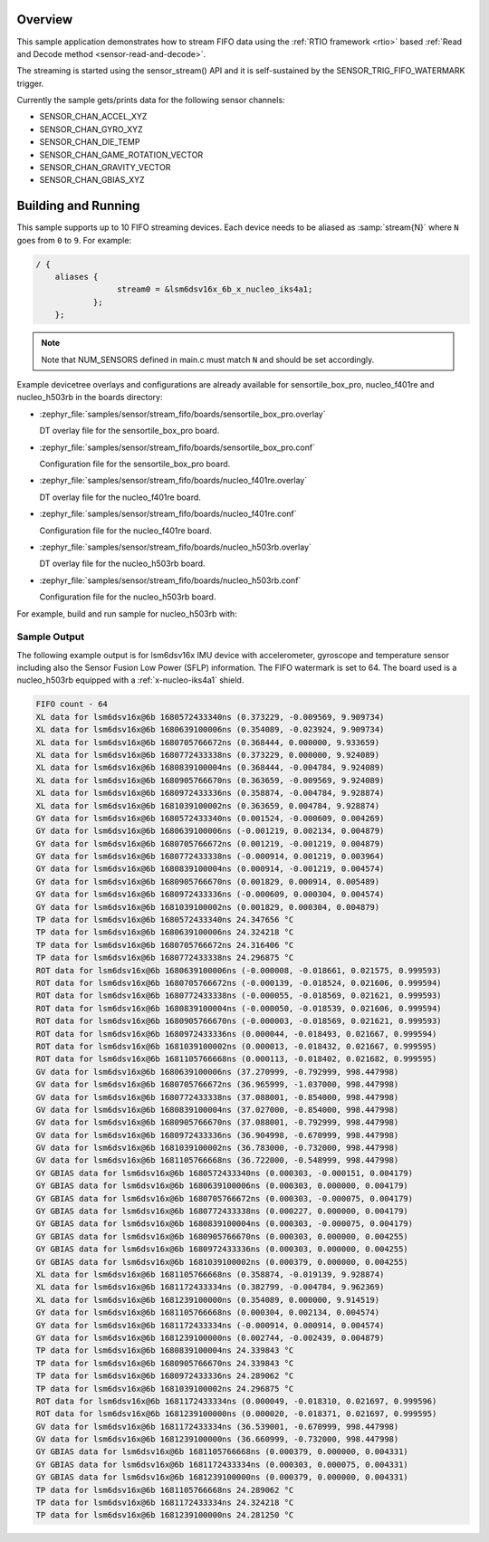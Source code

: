 .. zephyr:code-sample:: stream_fifo
   :name: Generic device FIFO streaming
   :relevant-api: sensor_interface

   Get accelerometer/gyroscope/temperature FIFO data frames from a sensor using
   SENSOR_TRIG_FIFO_WATERMARK as a trigger.

Overview
********

This sample application demonstrates how to stream FIFO data using the
:ref:`RTIO framework <rtio>` based :ref:`Read and Decode method <sensor-read-and-decode>`.

The streaming is started using the sensor_stream() API and it is self-sustained by the
SENSOR_TRIG_FIFO_WATERMARK trigger.

Currently the sample gets/prints data for the following sensor channels:

- SENSOR_CHAN_ACCEL_XYZ
- SENSOR_CHAN_GYRO_XYZ
- SENSOR_CHAN_DIE_TEMP
- SENSOR_CHAN_GAME_ROTATION_VECTOR
- SENSOR_CHAN_GRAVITY_VECTOR
- SENSOR_CHAN_GBIAS_XYZ

Building and Running
********************

This sample supports up to 10 FIFO streaming devices. Each device needs
to be aliased as :samp:`stream{N}` where ``N`` goes from ``0`` to ``9``. For example:

.. code-block:: devicetree

  / {
      aliases {
                   stream0 = &lsm6dsv16x_6b_x_nucleo_iks4a1;
              };
      };

.. note::
    Note that NUM_SENSORS defined in main.c must match ``N`` and should be set accordingly.

Example devicetree overlays and configurations are already available for sensortile_box_pro,
nucleo_f401re and nucleo_h503rb in the boards directory:

- :zephyr_file:`samples/sensor/stream_fifo/boards/sensortile_box_pro.overlay`

  DT overlay file for the sensortile_box_pro board.

- :zephyr_file:`samples/sensor/stream_fifo/boards/sensortile_box_pro.conf`

  Configuration file for the sensortile_box_pro board.

- :zephyr_file:`samples/sensor/stream_fifo/boards/nucleo_f401re.overlay`

  DT overlay file for the nucleo_f401re board.

- :zephyr_file:`samples/sensor/stream_fifo/boards/nucleo_f401re.conf`

  Configuration file for the nucleo_f401re board.

- :zephyr_file:`samples/sensor/stream_fifo/boards/nucleo_h503rb.overlay`

  DT overlay file for the nucleo_h503rb board.

- :zephyr_file:`samples/sensor/stream_fifo/boards/nucleo_h503rb.conf`

  Configuration file for the nucleo_h503rb board.

For example, build and run sample for nucleo_h503rb with:

.. zephyr-app-commands::
   :zephyr-app: samples/sensor/stream_fifo
   :board: nucleo_h503rb
   :goals: build flash
   :compact:

Sample Output
=============

The following example output is for lsm6dsv16x IMU device with accelerometer, gyroscope
and temperature sensor including also the Sensor Fusion Low Power (SFLP) information.
The FIFO watermark is set to 64. The board used is a nucleo_h503rb
equipped with a :ref:`x-nucleo-iks4a1` shield.

.. code-block:: console

       FIFO count - 64
       XL data for lsm6dsv16x@6b 1680572433340ns (0.373229, -0.009569, 9.909734)
       XL data for lsm6dsv16x@6b 1680639100006ns (0.354089, -0.023924, 9.909734)
       XL data for lsm6dsv16x@6b 1680705766672ns (0.368444, 0.000000, 9.933659)
       XL data for lsm6dsv16x@6b 1680772433338ns (0.373229, 0.000000, 9.924089)
       XL data for lsm6dsv16x@6b 1680839100004ns (0.368444, -0.004784, 9.924089)
       XL data for lsm6dsv16x@6b 1680905766670ns (0.363659, -0.009569, 9.924089)
       XL data for lsm6dsv16x@6b 1680972433336ns (0.358874, -0.004784, 9.928874)
       XL data for lsm6dsv16x@6b 1681039100002ns (0.363659, 0.004784, 9.928874)
       GY data for lsm6dsv16x@6b 1680572433340ns (0.001524, -0.000609, 0.004269)
       GY data for lsm6dsv16x@6b 1680639100006ns (-0.001219, 0.002134, 0.004879)
       GY data for lsm6dsv16x@6b 1680705766672ns (0.001219, -0.001219, 0.004879)
       GY data for lsm6dsv16x@6b 1680772433338ns (-0.000914, 0.001219, 0.003964)
       GY data for lsm6dsv16x@6b 1680839100004ns (0.000914, -0.001219, 0.004574)
       GY data for lsm6dsv16x@6b 1680905766670ns (0.001829, 0.000914, 0.005489)
       GY data for lsm6dsv16x@6b 1680972433336ns (-0.000609, 0.000304, 0.004574)
       GY data for lsm6dsv16x@6b 1681039100002ns (0.001829, 0.000304, 0.004879)
       TP data for lsm6dsv16x@6b 1680572433340ns 24.347656 °C
       TP data for lsm6dsv16x@6b 1680639100006ns 24.324218 °C
       TP data for lsm6dsv16x@6b 1680705766672ns 24.316406 °C
       TP data for lsm6dsv16x@6b 1680772433338ns 24.296875 °C
       ROT data for lsm6dsv16x@6b 1680639100006ns (-0.000008, -0.018661, 0.021575, 0.999593)
       ROT data for lsm6dsv16x@6b 1680705766672ns (-0.000139, -0.018524, 0.021606, 0.999594)
       ROT data for lsm6dsv16x@6b 1680772433338ns (-0.000055, -0.018569, 0.021621, 0.999593)
       ROT data for lsm6dsv16x@6b 1680839100004ns (-0.000050, -0.018539, 0.021606, 0.999594)
       ROT data for lsm6dsv16x@6b 1680905766670ns (-0.000003, -0.018569, 0.021621, 0.999593)
       ROT data for lsm6dsv16x@6b 1680972433336ns (0.000044, -0.018493, 0.021667, 0.999594)
       ROT data for lsm6dsv16x@6b 1681039100002ns (0.000013, -0.018432, 0.021667, 0.999595)
       ROT data for lsm6dsv16x@6b 1681105766668ns (0.000113, -0.018402, 0.021682, 0.999595)
       GV data for lsm6dsv16x@6b 1680639100006ns (37.270999, -0.792999, 998.447998)
       GV data for lsm6dsv16x@6b 1680705766672ns (36.965999, -1.037000, 998.447998)
       GV data for lsm6dsv16x@6b 1680772433338ns (37.088001, -0.854000, 998.447998)
       GV data for lsm6dsv16x@6b 1680839100004ns (37.027000, -0.854000, 998.447998)
       GV data for lsm6dsv16x@6b 1680905766670ns (37.088001, -0.792999, 998.447998)
       GV data for lsm6dsv16x@6b 1680972433336ns (36.904998, -0.670999, 998.447998)
       GV data for lsm6dsv16x@6b 1681039100002ns (36.783000, -0.732000, 998.447998)
       GV data for lsm6dsv16x@6b 1681105766668ns (36.722000, -0.548999, 998.447998)
       GY GBIAS data for lsm6dsv16x@6b 1680572433340ns (0.000303, -0.000151, 0.004179)
       GY GBIAS data for lsm6dsv16x@6b 1680639100006ns (0.000303, 0.000000, 0.004179)
       GY GBIAS data for lsm6dsv16x@6b 1680705766672ns (0.000303, -0.000075, 0.004179)
       GY GBIAS data for lsm6dsv16x@6b 1680772433338ns (0.000227, 0.000000, 0.004179)
       GY GBIAS data for lsm6dsv16x@6b 1680839100004ns (0.000303, -0.000075, 0.004179)
       GY GBIAS data for lsm6dsv16x@6b 1680905766670ns (0.000303, 0.000000, 0.004255)
       GY GBIAS data for lsm6dsv16x@6b 1680972433336ns (0.000303, 0.000000, 0.004255)
       GY GBIAS data for lsm6dsv16x@6b 1681039100002ns (0.000379, 0.000000, 0.004255)
       XL data for lsm6dsv16x@6b 1681105766668ns (0.358874, -0.019139, 9.928874)
       XL data for lsm6dsv16x@6b 1681172433334ns (0.382799, -0.004784, 9.962369)
       XL data for lsm6dsv16x@6b 1681239100000ns (0.354089, 0.000000, 9.914519)
       GY data for lsm6dsv16x@6b 1681105766668ns (0.000304, 0.002134, 0.004574)
       GY data for lsm6dsv16x@6b 1681172433334ns (-0.000914, 0.000914, 0.004574)
       GY data for lsm6dsv16x@6b 1681239100000ns (0.002744, -0.002439, 0.004879)
       TP data for lsm6dsv16x@6b 1680839100004ns 24.339843 °C
       TP data for lsm6dsv16x@6b 1680905766670ns 24.339843 °C
       TP data for lsm6dsv16x@6b 1680972433336ns 24.289062 °C
       TP data for lsm6dsv16x@6b 1681039100002ns 24.296875 °C
       ROT data for lsm6dsv16x@6b 1681172433334ns (0.000049, -0.018310, 0.021697, 0.999596)
       ROT data for lsm6dsv16x@6b 1681239100000ns (0.000020, -0.018371, 0.021697, 0.999595)
       GV data for lsm6dsv16x@6b 1681172433334ns (36.539001, -0.670999, 998.447998)
       GV data for lsm6dsv16x@6b 1681239100000ns (36.660999, -0.732000, 998.447998)
       GY GBIAS data for lsm6dsv16x@6b 1681105766668ns (0.000379, 0.000000, 0.004331)
       GY GBIAS data for lsm6dsv16x@6b 1681172433334ns (0.000303, 0.000075, 0.004331)
       GY GBIAS data for lsm6dsv16x@6b 1681239100000ns (0.000379, 0.000000, 0.004331)
       TP data for lsm6dsv16x@6b 1681105766668ns 24.289062 °C
       TP data for lsm6dsv16x@6b 1681172433334ns 24.324218 °C
       TP data for lsm6dsv16x@6b 1681239100000ns 24.281250 °C

